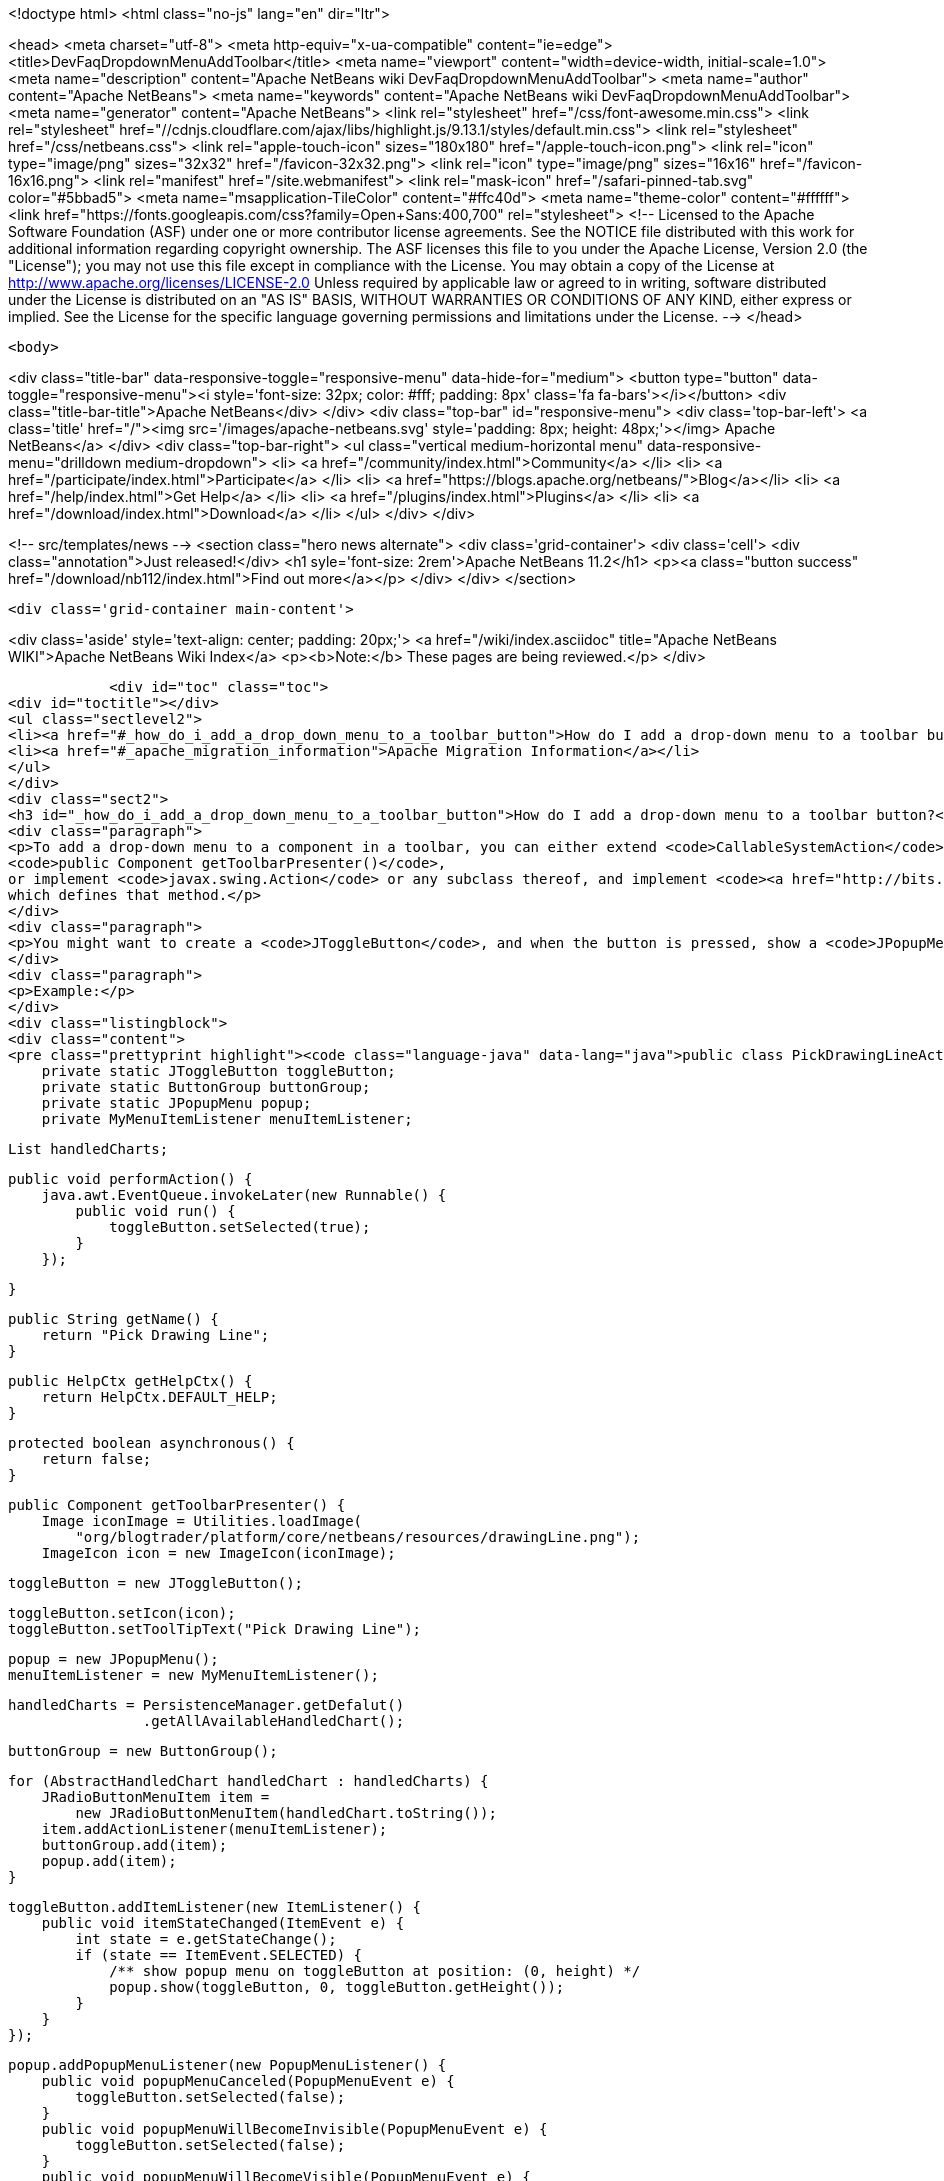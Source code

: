 

<!doctype html>
<html class="no-js" lang="en" dir="ltr">
    
<head>
    <meta charset="utf-8">
    <meta http-equiv="x-ua-compatible" content="ie=edge">
    <title>DevFaqDropdownMenuAddToolbar</title>
    <meta name="viewport" content="width=device-width, initial-scale=1.0">
    <meta name="description" content="Apache NetBeans wiki DevFaqDropdownMenuAddToolbar">
    <meta name="author" content="Apache NetBeans">
    <meta name="keywords" content="Apache NetBeans wiki DevFaqDropdownMenuAddToolbar">
    <meta name="generator" content="Apache NetBeans">
    <link rel="stylesheet" href="/css/font-awesome.min.css">
     <link rel="stylesheet" href="//cdnjs.cloudflare.com/ajax/libs/highlight.js/9.13.1/styles/default.min.css"> 
    <link rel="stylesheet" href="/css/netbeans.css">
    <link rel="apple-touch-icon" sizes="180x180" href="/apple-touch-icon.png">
    <link rel="icon" type="image/png" sizes="32x32" href="/favicon-32x32.png">
    <link rel="icon" type="image/png" sizes="16x16" href="/favicon-16x16.png">
    <link rel="manifest" href="/site.webmanifest">
    <link rel="mask-icon" href="/safari-pinned-tab.svg" color="#5bbad5">
    <meta name="msapplication-TileColor" content="#ffc40d">
    <meta name="theme-color" content="#ffffff">
    <link href="https://fonts.googleapis.com/css?family=Open+Sans:400,700" rel="stylesheet"> 
    <!--
        Licensed to the Apache Software Foundation (ASF) under one
        or more contributor license agreements.  See the NOTICE file
        distributed with this work for additional information
        regarding copyright ownership.  The ASF licenses this file
        to you under the Apache License, Version 2.0 (the
        "License"); you may not use this file except in compliance
        with the License.  You may obtain a copy of the License at
        http://www.apache.org/licenses/LICENSE-2.0
        Unless required by applicable law or agreed to in writing,
        software distributed under the License is distributed on an
        "AS IS" BASIS, WITHOUT WARRANTIES OR CONDITIONS OF ANY
        KIND, either express or implied.  See the License for the
        specific language governing permissions and limitations
        under the License.
    -->
</head>


    <body>
        

<div class="title-bar" data-responsive-toggle="responsive-menu" data-hide-for="medium">
    <button type="button" data-toggle="responsive-menu"><i style='font-size: 32px; color: #fff; padding: 8px' class='fa fa-bars'></i></button>
    <div class="title-bar-title">Apache NetBeans</div>
</div>
<div class="top-bar" id="responsive-menu">
    <div class='top-bar-left'>
        <a class='title' href="/"><img src='/images/apache-netbeans.svg' style='padding: 8px; height: 48px;'></img> Apache NetBeans</a>
    </div>
    <div class="top-bar-right">
        <ul class="vertical medium-horizontal menu" data-responsive-menu="drilldown medium-dropdown">
            <li> <a href="/community/index.html">Community</a> </li>
            <li> <a href="/participate/index.html">Participate</a> </li>
            <li> <a href="https://blogs.apache.org/netbeans/">Blog</a></li>
            <li> <a href="/help/index.html">Get Help</a> </li>
            <li> <a href="/plugins/index.html">Plugins</a> </li>
            <li> <a href="/download/index.html">Download</a> </li>
        </ul>
    </div>
</div>


        
<!-- src/templates/news -->
<section class="hero news alternate">
    <div class='grid-container'>
        <div class='cell'>
            <div class="annotation">Just released!</div>
            <h1 syle='font-size: 2rem'>Apache NetBeans 11.2</h1>
            <p><a class="button success" href="/download/nb112/index.html">Find out more</a></p>
        </div>
    </div>
</section>

        <div class='grid-container main-content'>
            
<div class='aside' style='text-align: center; padding: 20px;'>
    <a href="/wiki/index.asciidoc" title="Apache NetBeans WIKI">Apache NetBeans Wiki Index</a>
    <p><b>Note:</b> These pages are being reviewed.</p>
</div>

            <div id="toc" class="toc">
<div id="toctitle"></div>
<ul class="sectlevel2">
<li><a href="#_how_do_i_add_a_drop_down_menu_to_a_toolbar_button">How do I add a drop-down menu to a toolbar button?</a></li>
<li><a href="#_apache_migration_information">Apache Migration Information</a></li>
</ul>
</div>
<div class="sect2">
<h3 id="_how_do_i_add_a_drop_down_menu_to_a_toolbar_button">How do I add a drop-down menu to a toolbar button?</h3>
<div class="paragraph">
<p>To add a drop-down menu to a component in a toolbar, you can either extend <code>CallableSystemAction</code> and override
<code>public Component getToolbarPresenter()</code>,
or implement <code>javax.swing.Action</code> or any subclass thereof, and implement <code><a href="http://bits.netbeans.org/dev/javadoc/org-openide-util/org/openide/util/actions/Presenter.Toolbar.html">Presenter.Toolbar</a></code>
which defines that method.</p>
</div>
<div class="paragraph">
<p>You might want to create a <code>JToggleButton</code>, and when the button is pressed, show a <code>JPopupMenu</code>. (Also try <code>org.openide.awt.DropDownButtonFactory</code>.)</p>
</div>
<div class="paragraph">
<p>Example:</p>
</div>
<div class="listingblock">
<div class="content">
<pre class="prettyprint highlight"><code class="language-java" data-lang="java">public class PickDrawingLineAction extends CallableSystemAction {
    private static JToggleButton toggleButton;
    private static ButtonGroup buttonGroup;
    private static JPopupMenu popup;
    private MyMenuItemListener menuItemListener;

    List handledCharts;

    public void performAction() {
        java.awt.EventQueue.invokeLater(new Runnable() {
            public void run() {
                toggleButton.setSelected(true);
            }
        });

    }

    public String getName() {
        return "Pick Drawing Line";
    }

    public HelpCtx getHelpCtx() {
        return HelpCtx.DEFAULT_HELP;
    }

    protected boolean asynchronous() {
        return false;
    }

    public Component getToolbarPresenter() {
        Image iconImage = Utilities.loadImage(
            "org/blogtrader/platform/core/netbeans/resources/drawingLine.png");
        ImageIcon icon = new ImageIcon(iconImage);

        toggleButton = new JToggleButton();

        toggleButton.setIcon(icon);
        toggleButton.setToolTipText("Pick Drawing Line");

        popup = new JPopupMenu();
        menuItemListener = new MyMenuItemListener();

        handledCharts = PersistenceManager.getDefalut()
                        .getAllAvailableHandledChart();

        buttonGroup = new ButtonGroup();

        for (AbstractHandledChart handledChart : handledCharts) {
            JRadioButtonMenuItem item =
                new JRadioButtonMenuItem(handledChart.toString());
            item.addActionListener(menuItemListener);
            buttonGroup.add(item);
            popup.add(item);
        }

        toggleButton.addItemListener(new ItemListener() {
            public void itemStateChanged(ItemEvent e) {
                int state = e.getStateChange();
                if (state == ItemEvent.SELECTED) {
                    /** show popup menu on toggleButton at position: (0, height) */
                    popup.show(toggleButton, 0, toggleButton.getHeight());
                }
            }
        });

        popup.addPopupMenuListener(new PopupMenuListener() {
            public void popupMenuCanceled(PopupMenuEvent e) {
                toggleButton.setSelected(false);
            }
            public void popupMenuWillBecomeInvisible(PopupMenuEvent e) {
                toggleButton.setSelected(false);
            }
            public void popupMenuWillBecomeVisible(PopupMenuEvent e) {
            }
        });

        return toggleButton;
    }

    private class MyMenuItemListener implements ActionListener {
        public void actionPerformed(ActionEvent ev) {
            JMenuItem item = (JMenuItem)ev.getSource();
            String selectedStr = item.getText();

            AnalysisChartTopComponent analysisTc =
                AnalysisChartTopComponent.getSelected();

            if (analysisTc == null) {
                return;
            }

            AbstractChartViewContainer viewContainer =
                analysisTc.getSelectedViewContainer();
            AbstractChartView masterView = viewContainer.getMasterView();
            if (!(masterView instanceof WithDrawingPart)) {
                return;
            }

            DrawingPart drawingPart =
                ((WithDrawingPart)masterView).getCurrentDrawing();

            if (drawingPart == null) {
                JOptionPane.showMessageDialog(
                        WindowManager.getDefault().getMainWindow(),
                        "Please add a layer firstly to pick line type",
                        "Pick line type",
                        JOptionPane.OK_OPTION,
                        null);
                return;
            }

            AbstractHandledChart selectedHandledChart = null;

            for (AbstractHandledChart handledChart : handledCharts) {
                if (handledChart.toString().equalsIgnoreCase(selectedStr)) {
                    selectedHandledChart = handledChart;
                    break;
                }
            }

            if (selectedHandledChart == null) {
                return;
            }

            AbstractHandledChart handledChart =
                selectedHandledChart.createNewInstance();
            handledChart.setPart(drawingPart);
            drawingPart.setHandledChart(handledChart);

            Series masterSeries = viewContainer.getMasterSeries();
            DrawingDescriptor description =
                viewContainer.getDescriptors().findDrawingDescriptor(
                    drawingPart.getLayerName(),
                    masterSeries.getUnit(),
                    masterSeries.getNUnits());

            if (description != null) {
                Node stockNode = analysisTc.getActivatedNodes()[0];
                Node node =
                    stockNode.getChildren()
                        .findChild(DescriptorGroupNode.DRAWINGS)
                        .getChildren().findChild(description.getDisplayName());

                if (node != null) {
                    ViewAction action =
                        (ViewAction)node.getLookup().lookup(ViewAction.class);
                    assert action != null :
                        "view action of this layer's node is null!";
                    action.view();
                }
            } else {
                /** best effort, should not happen */
                viewContainer.setCursorCrossVisible(false);
                drawingPart.setActived(true);

                SwitchHideShowDrawingLineAction.updateToolbar(viewContainer);
            }

        }
    }

}</code></pre>
</div>
</div>
</div>
<div class="sect2">
<h3 id="_apache_migration_information">Apache Migration Information</h3>
<div class="paragraph">
<p>The content in this page was kindly donated by Oracle Corp. to the
Apache Software Foundation.</p>
</div>
<div class="paragraph">
<p>This page was exported from <a href="http://wiki.netbeans.org/DevFaqDropdownMenuAddToolbar">http://wiki.netbeans.org/DevFaqDropdownMenuAddToolbar</a> ,
that was last modified by NetBeans user Jtulach
on 2010-07-24T20:33:44Z.</p>
</div>
<div class="paragraph">
<p><strong>NOTE:</strong> This document was automatically converted to the AsciiDoc format on 2018-02-07, and needs to be reviewed.</p>
</div>
</div>
            
<section class='tools'>
    <ul class="menu align-center">
        <li><a title="Facebook" href="https://www.facebook.com/NetBeans"><i class="fa fa-md fa-facebook"></i></a></li>
        <li><a title="Twitter" href="https://twitter.com/netbeans"><i class="fa fa-md fa-twitter"></i></a></li>
        <li><a title="Github" href="https://github.com/apache/netbeans"><i class="fa fa-md fa-github"></i></a></li>
        <li><a title="YouTube" href="https://www.youtube.com/user/netbeansvideos"><i class="fa fa-md fa-youtube"></i></a></li>
        <li><a title="Slack" href="https://tinyurl.com/netbeans-slack-signup/"><i class="fa fa-md fa-slack"></i></a></li>
        <li><a title="JIRA" href="https://issues.apache.org/jira/projects/NETBEANS/summary"><i class="fa fa-mf fa-bug"></i></a></li>
    </ul>
    <ul class="menu align-center">
        
        <li><a href="https://github.com/apache/netbeans-website/blob/master/netbeans.apache.org/src/content/wiki/DevFaqDropdownMenuAddToolbar.asciidoc" title="See this page in github"><i class="fa fa-md fa-edit"></i> See this page in GitHub.</a></li>
    </ul>
</section>

        </div>
        

<div class='grid-container incubator-area' style='margin-top: 64px'>
    <div class='grid-x grid-padding-x'>
        <div class='large-auto cell text-center'>
            <a href="https://www.apache.org/">
                <img style="width: 320px" title="Apache Software Foundation" src="/images/asf_logo_wide.svg" />
            </a>
        </div>
        <div class='large-auto cell text-center'>
            <a href="https://www.apache.org/events/current-event.html">
               <img style="width:234px; height: 60px;" title="Apache Software Foundation current event" src="https://www.apache.org/events/current-event-234x60.png"/>
            </a>
        </div>
    </div>
</div>
<footer>
    <div class="grid-container">
        <div class="grid-x grid-padding-x">
            <div class="large-auto cell">
                
                <h1><a href="/about/index.html">About</a></h1>
                <ul>
                    <li><a href="https://netbeans.apache.org/community/who.html">Who's Who</a></li>
                    <li><a href="https://www.apache.org/foundation/thanks.html">Thanks</a></li>
                    <li><a href="https://www.apache.org/foundation/sponsorship.html">Sponsorship</a></li>
                    <li><a href="https://www.apache.org/security/">Security</a></li>
                </ul>
            </div>
            <div class="large-auto cell">
                <h1><a href="/community/index.html">Community</a></h1>
                <ul>
                    <li><a href="/community/mailing-lists.html">Mailing lists</a></li>
                    <li><a href="/community/committer.html">Becoming a committer</a></li>
                    <li><a href="/community/events.html">NetBeans Events</a></li>
                    <li><a href="https://www.apache.org/events/current-event.html">Apache Events</a></li>
                </ul>
            </div>
            <div class="large-auto cell">
                <h1><a href="/participate/index.html">Participate</a></h1>
                <ul>
                    <li><a href="/participate/submit-pr.html">Submitting Pull Requests</a></li>
                    <li><a href="/participate/report-issue.html">Reporting Issues</a></li>
                    <li><a href="/participate/index.html#documentation">Improving the documentation</a></li>
                </ul>
            </div>
            <div class="large-auto cell">
                <h1><a href="/help/index.html">Get Help</a></h1>
                <ul>
                    <li><a href="/help/index.html#documentation">Documentation</a></li>
                    <li><a href="/wiki/index.asciidoc">Wiki</a></li>
                    <li><a href="/help/index.html#support">Community Support</a></li>
                    <li><a href="/help/commercial-support.html">Commercial Support</a></li>
                </ul>
            </div>
            <div class="large-auto cell">
                <h1><a href="/download/nb110/nb110.html">Download</a></h1>
                <ul>
                    <li><a href="/download/index.html">Releases</a></li>                    
                    <li><a href="/plugins/index.html">Plugins</a></li>
                    <li><a href="/download/index.html#source">Building from source</a></li>
                    <li><a href="/download/index.html#previous">Previous releases</a></li>
                </ul>
            </div>
        </div>
    </div>
</footer>
<div class='footer-disclaimer'>
    <div class="footer-disclaimer-content">
        <p>Copyright &copy; 2017-2019 <a href="https://www.apache.org">The Apache Software Foundation</a>.</p>
        <p>Licensed under the Apache <a href="https://www.apache.org/licenses/">license</a>, version 2.0</p>
        <div style='max-width: 40em; margin: 0 auto'>
            <p>Apache, Apache NetBeans, NetBeans, the Apache feather logo and the Apache NetBeans logo are trademarks of <a href="https://www.apache.org">The Apache Software Foundation</a>.</p>
            <p>Oracle and Java are registered trademarks of Oracle and/or its affiliates.</p>
        </div>
        
    </div>
</div>



        <script src="/js/vendor/jquery-3.2.1.min.js"></script>
        <script src="/js/vendor/what-input.js"></script>
        <script src="/js/vendor/jquery.colorbox-min.js"></script>
        <script src="/js/vendor/foundation.min.js"></script>
        <script src="/js/netbeans.js"></script>
        <script>
            
            $(function(){ $(document).foundation(); });
        </script>
        
        <script src="https://cdnjs.cloudflare.com/ajax/libs/highlight.js/9.13.1/highlight.min.js"></script>
        <script>
         $(document).ready(function() { $("pre code").each(function(i, block) { hljs.highlightBlock(block); }); }); 
        </script>
        

    </body>
</html>
